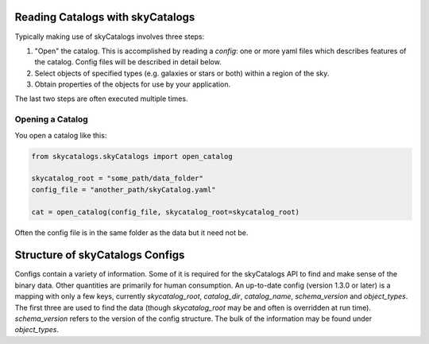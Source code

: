 Reading Catalogs with skyCatalogs
=================================
Typically making use of skyCatalogs involves three steps:

1. "Open" the catalog. This is accomplished by reading a *config*: one or more
   yaml files which describes features of the catalog.  Config files will
   be described in detail below.
2. Select objects of specified types (e.g. galaxies or stars or both) within
   a region of the sky.
3. Obtain properties of the objects for use by your application.

The last two steps are often executed multiple times.

Opening a Catalog
-----------------
You open a catalog like this:

.. code-block:: python

   from skycatalogs.skyCatalogs import open_catalog

   skycatalog_root = "some_path/data_folder"
   config_file = "another_path/skyCatalog.yaml"

   cat = open_catalog(config_file, skycatalog_root=skycatalog_root)

Often the config file is in the same folder as the data but it need not be.

Structure of skyCatalogs Configs
================================
Configs contain a variety of information.   Some of it is required for the
skyCatalogs API to find and make sense of the binary data.  Other quantities
are primarily for human consumption. An up-to-date config (version 1.3.0
or later) is a mapping with only a few keys, currently `skycatalog_root`,
`catalog_dir`, `catalog_name`, `schema_version` and `object_types`. The
first three are used to find the data (though `skycatalog_root` may be
and often is overridden at run time). `schema_version` refers to the
version of the config structure.  The bulk of the information may be found
under `object_types`.
